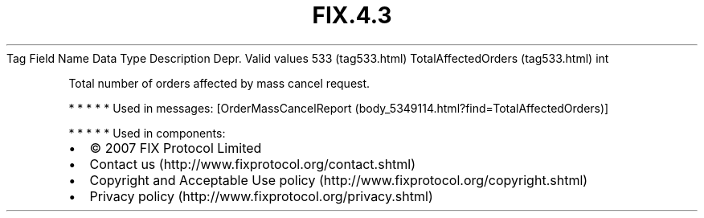 .TH FIX.4.3 "" "" "Tag #533"
Tag
Field Name
Data Type
Description
Depr.
Valid values
533 (tag533.html)
TotalAffectedOrders (tag533.html)
int
.PP
Total number of orders affected by mass cancel request.
.PP
   *   *   *   *   *
Used in messages:
[OrderMassCancelReport (body_5349114.html?find=TotalAffectedOrders)]
.PP
   *   *   *   *   *
Used in components:

.PD 0
.P
.PD

.PP
.PP
.IP \[bu] 2
© 2007 FIX Protocol Limited
.IP \[bu] 2
Contact us (http://www.fixprotocol.org/contact.shtml)
.IP \[bu] 2
Copyright and Acceptable Use policy (http://www.fixprotocol.org/copyright.shtml)
.IP \[bu] 2
Privacy policy (http://www.fixprotocol.org/privacy.shtml)
